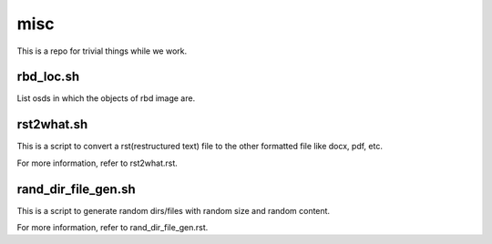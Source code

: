 misc
====

This is a repo for trivial things while we work.

rbd_loc.sh
------------

List osds in which the objects of rbd image are.

rst2what.sh
------------

This is a script to convert a rst(restructured text) file to the other
formatted file like docx, pdf, etc.

For more information, refer to rst2what.rst.

rand_dir_file_gen.sh
---------------------

This is a script to generate random dirs/files with random size and 
random content.

For more information, refer to rand_dir_file_gen.rst.


